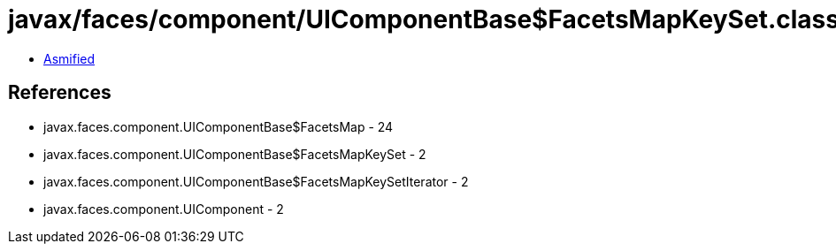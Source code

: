= javax/faces/component/UIComponentBase$FacetsMapKeySet.class

 - link:UIComponentBase$FacetsMapKeySet-asmified.java[Asmified]

== References

 - javax.faces.component.UIComponentBase$FacetsMap - 24
 - javax.faces.component.UIComponentBase$FacetsMapKeySet - 2
 - javax.faces.component.UIComponentBase$FacetsMapKeySetIterator - 2
 - javax.faces.component.UIComponent - 2
